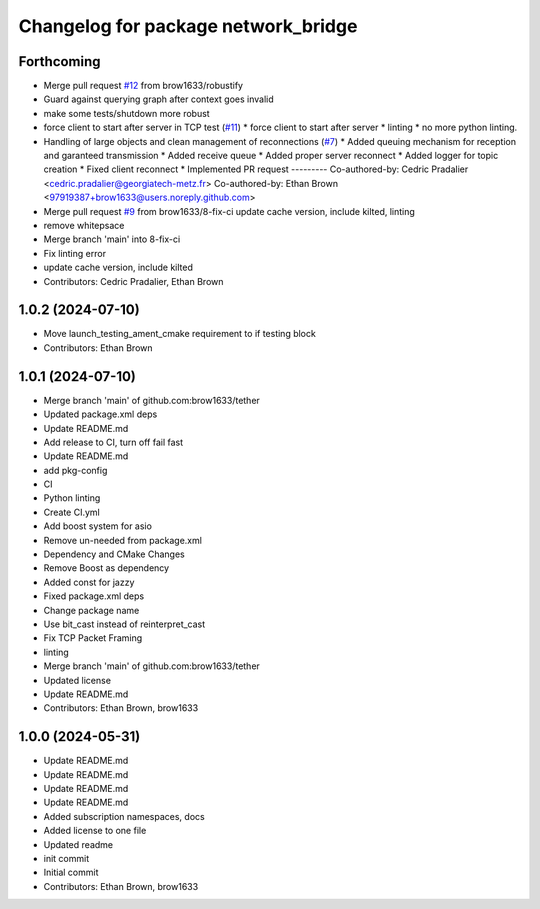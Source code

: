 ^^^^^^^^^^^^^^^^^^^^^^^^^^^^^^^^^^^^
Changelog for package network_bridge
^^^^^^^^^^^^^^^^^^^^^^^^^^^^^^^^^^^^

Forthcoming
-----------
* Merge pull request `#12 <https://github.com/brow1633/network_bridge/issues/12>`_ from brow1633/robustify
* Guard against querying graph after context goes invalid
* make some tests/shutdown more robust
* force client to start after server in TCP test (`#11 <https://github.com/brow1633/network_bridge/issues/11>`_)
  * force client to start after server
  * linting
  * no more python linting.
* Handling of large objects and clean management of reconnections (`#7 <https://github.com/brow1633/network_bridge/issues/7>`_)
  * Added queuing mechanism for reception and garanteed transmission
  * Added receive queue
  * Added proper server reconnect
  * Added logger for topic creation
  * Fixed client reconnect
  * Implemented PR request
  ---------
  Co-authored-by: Cedric Pradalier <cedric.pradalier@georgiatech-metz.fr>
  Co-authored-by: Ethan Brown <97919387+brow1633@users.noreply.github.com>
* Merge pull request `#9 <https://github.com/brow1633/network_bridge/issues/9>`_ from brow1633/8-fix-ci
  update cache version, include kilted, linting
* remove whitepsace
* Merge branch 'main' into 8-fix-ci
* Fix linting error
* update cache version, include kilted
* Contributors: Cedric Pradalier, Ethan Brown

1.0.2 (2024-07-10)
------------------
* Move launch_testing_ament_cmake requirement to if testing block
* Contributors: Ethan Brown

1.0.1 (2024-07-10)
------------------
* Merge branch 'main' of github.com:brow1633/tether
* Updated package.xml deps
* Update README.md
* Add release to CI, turn off fail fast
* Update README.md
* add pkg-config
* CI
* Python linting
* Create CI.yml
* Add boost system for asio
* Remove un-needed from package.xml
* Dependency and CMake Changes
* Remove Boost as dependency
* Added const for jazzy
* Fixed package.xml deps
* Change package name
* Use bit_cast instead of reinterpret_cast
* Fix TCP Packet Framing
* linting
* Merge branch 'main' of github.com:brow1633/tether
* Updated license
* Update README.md
* Contributors: Ethan Brown, brow1633

1.0.0 (2024-05-31)
------------------
* Update README.md
* Update README.md
* Update README.md
* Update README.md
* Added subscription namespaces, docs
* Added license to one file
* Updated readme
* init commit
* Initial commit
* Contributors: Ethan Brown, brow1633
